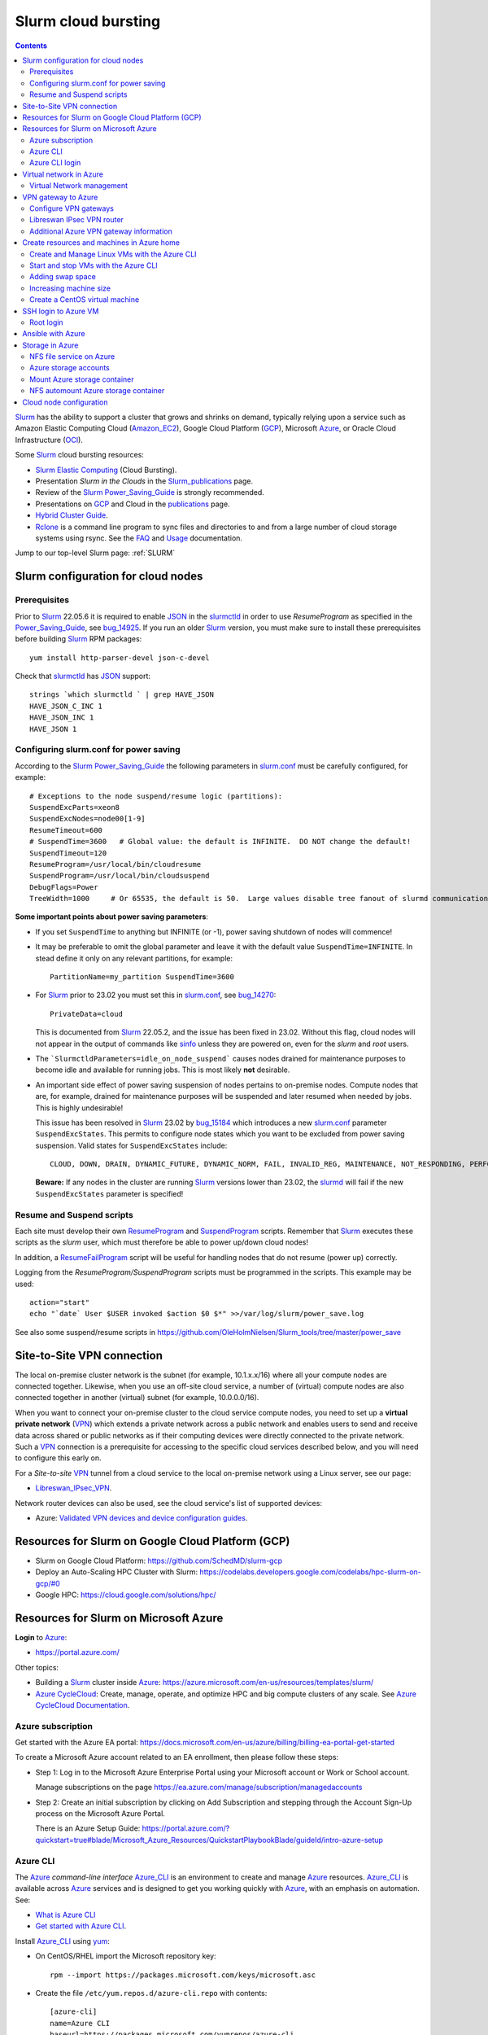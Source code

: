 .. _Slurm_cloud_bursting:

====================
Slurm cloud bursting
====================

.. Contents::

Slurm_ has the ability to support a cluster that grows and shrinks on demand, typically relying upon a service such as Amazon Elastic Computing Cloud (Amazon_EC2_), Google Cloud Platform (GCP_), Microsoft Azure_, or Oracle Cloud Infrastructure (OCI_).

.. _Slurm: https://www.schedmd.com/
.. _Power_Saving_Guide: https://slurm.schedmd.com/power_save.html
.. _publications: https://slurm.schedmd.com/publications.html
.. _slurm.conf: https://slurm.schedmd.com/slurm.conf.html
.. _sinfo: https://slurm.schedmd.com/sinfo.html
.. _Amazon_EC2: https://aws.amazon.com/ec2/
.. _GCP: https://cloud.google.com/
.. _Azure: https://azure.microsoft.com/en-us/
.. _OCI: https://www.oracle.com/cloud/

Some Slurm_ cloud bursting resources:

* Slurm_ `Elastic Computing <https://slurm.schedmd.com/elastic_computing.html>`_ (Cloud Bursting).
* Presentation *Slurm in the Clouds* in the Slurm_publications_ page.
* Review of the Slurm_ Power_Saving_Guide_ is strongly recommended. 
* Presentations on GCP_ and Cloud in the publications_ page.
* `Hybrid Cluster Guide <https://github.com/SchedMD/slurm-gcp/blob/master/docs/hybrid.md>`_.
* Rclone_ is a command line program to sync files and directories to and from a large number of cloud storage systems using rsync.
  See the `FAQ <https://rclone.org/faq/>`_ and `Usage <https://rclone.org/docs/>`_ documentation.

Jump to our top-level Slurm page: :ref:`SLURM`

.. _Rclone: https://rclone.org/
.. _Slurm_publications: https://slurm.schedmd.com/publications.html

.. _Slurm_configuration_for_cloud_nodes:

Slurm configuration for cloud nodes
===================================

Prerequisites
-------------

Prior to Slurm_ 22.05.6 it is required to enable JSON_ in the slurmctld_ in order to use *ResumeProgram* as specified in the Power_Saving_Guide_,  
see bug_14925_.
If you run an older Slurm_ version, 
you must make sure to install these prerequisites before building Slurm_ RPM packages::

  yum install http-parser-devel json-c-devel

Check that slurmctld_ has JSON_ support::

  strings `which slurmctld ` | grep HAVE_JSON
  HAVE_JSON_C_INC 1
  HAVE_JSON_INC 1
  HAVE_JSON 1

.. _JSON: https://www.json.org/json-en.html
.. _slurmctld: https://slurm.schedmd.com/slurmctld.html
.. _bug_14925: https://bugs.schedmd.com/show_bug.cgi?id=14925

.. _configuring-slurm-conf-for-power-saving:

Configuring slurm.conf for power saving
------------------------------------------

According to the Slurm_ Power_Saving_Guide_  the following parameters in slurm.conf_ must be carefully configured, for example::

  # Exceptions to the node suspend/resume logic (partitions):
  SuspendExcParts=xeon8
  SuspendExcNodes=node00[1-9]
  ResumeTimeout=600
  # SuspendTime=3600   # Global value: the default is INFINITE.  DO NOT change the default!
  SuspendTimeout=120
  ResumeProgram=/usr/local/bin/cloudresume
  SuspendProgram=/usr/local/bin/cloudsuspend
  DebugFlags=Power
  TreeWidth=1000     # Or 65535, the default is 50.  Large values disable tree fanout of slurmd communications

**Some important points about power saving parameters**:

* If you set ``SuspendTime`` to anything but INFINITE (or -1), power saving shutdown of nodes will commence!
* It may be preferable to omit the global parameter and leave it with the default value ``SuspendTime=INFINITE``.
  In stead define it only on any relevant partitions, for example::

    PartitionName=my_partition SuspendTime=3600

* For Slurm_ prior to 23.02 you must set this in slurm.conf_, see bug_14270_::

    PrivateData=cloud

  This is documented from Slurm_ 22.05.2, and the issue has been fixed in 23.02.
  Without this flag, cloud nodes will not appear in the output of commands like sinfo_ unless they are powered on, even for the *slurm* and *root* users.

* The ```SlurmctldParameters=idle_on_node_suspend``` causes nodes drained for maintenance purposes to become idle and available
  for running jobs.
  This is most likely **not** desirable.

* An important side effect of power saving suspension of nodes pertains to on-premise nodes.
  Compute nodes that are, for example, drained for maintenance purposes will be suspended and later resumed when needed by jobs.
  This is highly undesirable!

  This issue has been resolved in Slurm_ 23.02 by bug_15184_ which introduces a new slurm.conf_ parameter ``SuspendExcStates``.
  This permits to configure node states which you want to be excluded from power saving suspension.
  Valid states for ``SuspendExcStates`` include::

    CLOUD, DOWN, DRAIN, DYNAMIC_FUTURE, DYNAMIC_NORM, FAIL, INVALID_REG, MAINTENANCE, NOT_RESPONDING, PERFCTRS, PLANNED, RESERVED

  **Beware:** If any nodes in the cluster are running Slurm_ versions lower than 23.02, the slurmd_ will fail if the new ``SuspendExcStates`` parameter is specified!

.. _bug_14270: https://bugs.schedmd.com/show_bug.cgi?id=14270
.. _bug_15184: https://bugs.schedmd.com/show_bug.cgi?id=15184
.. _slurmd: https://slurm.schedmd.com/slurmd.html

Resume and Suspend scripts
--------------------------

Each site must develop their own ResumeProgram_ and SuspendProgram_ scripts.
Remember that Slurm_ executes these scripts as the *slurm* user, which must therefore be able to power up/down cloud nodes!

In addition, a ResumeFailProgram_ script will be useful for handling nodes that do not resume (power up) correctly.

.. _SuspendProgram: https://slurm.schedmd.com/slurm.conf.html#OPT_SuspendProgram
.. _ResumeProgram: https://slurm.schedmd.com/slurm.conf.html#OPT_ResumeProgram
.. _ResumeFailProgram: https://slurm.schedmd.com/slurm.conf.html#OPT_ResumeFailProgram

Logging from the *ResumeProgram/SuspendProgram* scripts must be programmed in the scripts.
This example may be used::

  action="start"
  echo "`date` User $USER invoked $action $0 $*" >>/var/log/slurm/power_save.log

See also some suspend/resume scripts in https://github.com/OleHolmNielsen/Slurm_tools/tree/master/power_save


Site-to-Site VPN connection
===========================

The local on-premise cluster network is the subnet (for example, 10.1.x.x/16) where all your compute nodes are connected together.
Likewise, when you use an off-site cloud service, a number of (virtual) compute nodes are also connected together in another (virtual) subnet (for example, 10.0.0.0/16).

When you want to connect your on-premise cluster to the cloud service compute nodes,
you need to set up a **virtual private network** (VPN_) 
which extends a private network across a public network and enables users to send and receive data across shared or public networks 
as if their computing devices were directly connected to the private network.
Such a VPN_ connection is a prerequisite for accessing to the specific cloud services described below,
and you will need to configure this early on.

For a *Site-to-site* VPN_ tunnel from a cloud service to the local on-premise network using a Linux server, see our page:

* Libreswan_IPsec_VPN_.

Network router devices can also be used, see the cloud service's list of supported devices:

* Azure: `Validated VPN devices and device configuration guides <https://docs.microsoft.com/en-us/azure/vpn-gateway/vpn-gateway-about-vpn-devices>`_.

.. _Libreswan_IPsec_VPN: https://wiki.fysik.dtu.dk/it/Libreswan_IPsec_VPN
.. _VPN: https://en.wikipedia.org/wiki/Virtual_private_network

Resources for Slurm on Google Cloud Platform (GCP)
==================================================

* Slurm on Google Cloud Platform: https://github.com/SchedMD/slurm-gcp
* Deploy an Auto-Scaling HPC Cluster with Slurm: https://codelabs.developers.google.com/codelabs/hpc-slurm-on-gcp/#0
* Google HPC: https://cloud.google.com/solutions/hpc/

Resources for Slurm on Microsoft Azure
======================================

**Login** to Azure_:

* https://portal.azure.com/

Other topics:

* Building a Slurm_ cluster inside Azure_: https://azure.microsoft.com/en-us/resources/templates/slurm/
* `Azure CycleCloud <https://azure.microsoft.com/en-us/features/azure-cyclecloud/>`_:
  Create, manage, operate, and optimize HPC and big compute clusters of any scale.
  See `Azure CycleCloud Documentation <https://docs.microsoft.com/en-us/azure/cyclecloud/?view=cyclecloud-8>`_.

Azure subscription
------------------

Get started with the Azure EA portal: https://docs.microsoft.com/en-us/azure/billing/billing-ea-portal-get-started

To create a Microsoft Azure account related to an EA enrollment, then please follow these steps:

* Step 1: Log in to the Microsoft Azure Enterprise Portal using your Microsoft account or Work or School account.

  Manage subscriptions on the page https://ea.azure.com/manage/subscription/managedaccounts

* Step 2: Create an initial subscription by clicking on Add Subscription and stepping through the Account Sign-Up process on the Microsoft Azure Portal.

  There is an Azure Setup Guide: https://portal.azure.com/?quickstart=true#blade/Microsoft_Azure_Resources/QuickstartPlaybookBlade/guideId/intro-azure-setup

Azure CLI
---------

The Azure_ *command-line interface* Azure_CLI_ is an environment to create and manage Azure_ resources. 
Azure_CLI_ is available across Azure_ services and is designed to get you working quickly with Azure_, with an emphasis on automation.
See:

* `What is Azure CLI <https://docs.microsoft.com/en-us/cli/azure/what-is-azure-cli>`_
* `Get started with Azure CLI <https://docs.microsoft.com/en-us/cli/azure/get-started-with-azure-cli>`_.

Install Azure_CLI_ using `yum <https://docs.microsoft.com/en-us/cli/azure/install-azure-cli-yum>`_:

* On CentOS/RHEL import the Microsoft repository key::

    rpm --import https://packages.microsoft.com/keys/microsoft.asc

* Create the file ``/etc/yum.repos.d/azure-cli.repo`` with contents::

    [azure-cli]
    name=Azure CLI
    baseurl=https://packages.microsoft.com/yumrepos/azure-cli
    enabled=1
    gpgcheck=1
    gpgkey=https://packages.microsoft.com/keys/microsoft.asc

* Install the azure-cli package::

    yum install azure-cli

Alternatively, the following Ansible_ role may be used::

  - name: Create the Azure CLI YUM repository
    yum_repository:
      name: "azure-cli"
      description: "Azure CLI"
      baseurl: "https://packages.microsoft.com/yumrepos/azure-cli"
      gpgkey: "https://packages.microsoft.com/keys/microsoft.asc"
      gpgcheck: yes
      enabled: yes
  - name: Install the azure-cli RPM
    package:
      name: "azure-cli"
      state: present


.. _Azure_CLI: https://docs.microsoft.com/en-us/cli/azure/?view=azure-cli-latest

Azure CLI login
---------------

The Linux command for Azure_CLI_ is::

  az
  az help        # Lists az subcommands
  az --version   # Display CLI version

Append the ``--help`` option to display subcommand help, for example::

  az account --help

To authenticate your CLI session with your existing Azure_ subscription, use the az_login_ command::

  az login

If the CLI can open your default browser, it will do so and load an Azure_ sign-in page.
Otherwise, open a browser page at https://aka.ms/devicelogin and enter the **authorization code** displayed in your terminal.

Select your existing Azure_ subscription in the web page.
Your Azure_ credentials will be stored in the folder ``$HOME/.azure/``.
None of your sign-in information is stored by the Azure_CLI_. 
Instead, an authentication refresh token is generated by Azure_ and stored. 
If the token is revoked you get a message from the CLI saying you need to sign in again.

After signing in, CLI commands are run against your default subscription. If you have multiple subscriptions, you can change your default subscription.

List your Azure_ account information::

  az account list --output table

If you want to log out from the Azure_CLI_::

  az logout

.. _az_login: https://docs.microsoft.com/en-us/cli/azure/authenticate-azure-cli?view=azure-cli-latest


Virtual network in Azure
========================

The Virtual Machine nodes should be connected to a shared virtual network (Azure_VNet_) inside Azure_ so that a VPN subnet connection can be made later.

See the `Quickstart: Create a virtual network using the Azure portal <https://docs.microsoft.com/en-us/azure/virtual-network/quick-create-portal>`_.

In *Home > New > Create virtual network* create a new *Resource Group*:

* In *Project details* select an existing *Resource group* for your VMs, or create a new one.
* Choose a suitable network name, for example *VPNnetresourcegroup*, and select the Azure_ region, for example *West Europe*.

* Choose a sufficiently large **IP address space**, for example 10.0.0.0/16.
* Create a subnet, for example *VMsubnet*, and define smaller subnet rangewithin your IP address space, for example 10.0.1.0/24, leaving room for other subnets (the VPN gateways require their own separate subnet).

Then join all **future VMs** to *Virtual network/subnet: VPNnetresourcegroup*.

Currently existing VMs can unfortunately not be moved to a different virtual network, 
see https://docs.microsoft.com/en-us/azure/virtual-network/virtual-network-network-interface.
However, with some tricks an existing VM can be recreated on a different virtual network, see https://techgenix.com/moving-a-vm/

In conclusion, if a VM is connected to the wrong subnet, it is easier to delete the VM and create it again from scratch.

Virtual Network management
--------------------------

`Create, change, or delete a virtual network <https://docs.microsoft.com/en-us/azure/virtual-network/manage-virtual-network>`_ including 
`Change DNS servers <https://docs.microsoft.com/en-us/azure/virtual-network/manage-virtual-network#change-dns-servers>`_.

In the *Virtual Network* you can specify the use of on-premise DNS servers in the *Settings->DNS Servers* menu by adding the IP-addresses of DNS servers:

* Select *Custom* in stead of *Default (Azure-provided)* and reboot the VM.


VPN gateway to Azure
====================

Use the Azure_ portal to create a Site-to-Site VPN gateway connection from your on-premises network to the Azure_VNet_:

* `Create a Site-to-Site connection in the Azure portal <https://docs.microsoft.com/en-us/azure/vpn-gateway/vpn-gateway-howto-site-to-site-resource-manager-portal>`_.
* About VPN Gateways see the vpngateways_ page including the `Gateway SKUs <https://docs.microsoft.com/en-us/azure/vpn-gateway/vpn-gateway-about-vpngateways#gwsku>`_ which you must choose from.
* A list of Azure_ validated VPN devices is in `About VPN devices and IPsec/IKE parameters for Site-to-Site VPN Gateway connections <https://docs.microsoft.com/en-us/azure/vpn-gateway/vpn-gateway-about-vpn-devices>`_.
  The Libreswan_ IPsec_ VPN router (which is described below) is **not** a validated device!

.. _vpngateways: https://docs.microsoft.com/en-us/azure/vpn-gateway/vpn-gateway-about-vpngateways

Do **not** choose the **Basic** gateway SKU because it does not support IKEv2_, see vpngateways_.  You may select a better SKU from the list, for example **VpnGw2** is recommended.

You may use Azure_CLI_ to list your Azure_VNet_::

  az network vnet list -o table

Configure VPN gateways
----------------------

The VPN gateways configuration steps are as follows:

1. Create an Azure Resource named **Public IP address**.
   You have to assign a name to this, for example *PublicIPAddress*.
   Write down the VPN gateway's *Public IP address*.

2. Create a **route based** Azure_ site-to-site VPN gateway for your selected Azure_ *Virtual Network* (Azure_VNet_), for example *VPNnet*:

   * Do **not** choose the **Basic** gateway SKU because it does not support IKEv2_, see vpngateways_.
   * You may select a better SKU from the list, for example **VpnGw2** on **Generation1**.
   * Create a new IP address and use the *Public IP address* assigned above.
   * Deployment may take 20 minutes or more!

3. Create a new resource, search for *Local network gateway*:

   * Assign a public IP address for the on-premise local network VPN gateway.
   * Create the new *Local network gateway* with the local IP address.
   * For *Address space* use the local cluster network's subnet which will contain the local VPN gateway router.
   * Select the VPN subnet resource group.  Creation may take 20 minutes or more!

4. Go to the VPN gateway page and click on *Settings -> Connections*.

   Click *+Add* to create a new named network connection, for example *Azure2Local*.
   You must select a *Pre-shared key* to be used both by the Azure_ and local VPN gateway routers.

You still need to configure a *Local network gateway* with the local public IP address which acts as a router to the local cluster network's subnet.

Libreswan IPsec VPN router
--------------------------

For a *Site-to-site* VPN_ tunnel from Azure_ to the local on-premise network, a Libreswan_ IPsec_ VPN_ router can be used:

* See the separate page `Libreswan IPsec VPN <https://wiki.fysik.dtu.dk/it/Libreswan_IPsec_VPN>`_.

.. _VPN: https://en.wikipedia.org/wiki/Virtual_private_network
.. _IPsec: https://en.wikipedia.org/wiki/IPsec
.. _Libreswan: https://libreswan.org/

Additional Azure VPN gateway information
----------------------------------------

There are two distinct types of Azure_ VPN gateways:

* Policy-based (static-routing) gateway.

* Route-based (dynamic-routing) gateway.

Azure supports three types of Point-to-site VPN options:

* Secure Socket Tunneling Protocol (SSTP). SSTP is a Microsoft proprietary SSL-based solution that can penetrate firewalls since most firewalls open the outbound TCP port that 443 SSL uses.

* OpenVPN. OpenVPN is a SSL-based solution that can penetrate firewalls since most firewalls open the outbound TCP port that 443 SSL uses.

* IKEv2_ VPN. IKE_ (defined in RFC7296_) VPN is a standards-based IPsec VPN solution that uses outbound UDP ports 500 and 4500 and IP protocol no. 50.
  Firewalls do not always open these ports, so there is a possibility of IKEv2 VPN not being able to traverse proxies and firewalls.

See the `VPN Gateway FAQ <https://docs.microsoft.com/en-us/azure/vpn-gateway/vpn-gateway-vpn-faq>`_ about which type to configure.
**Note:** Libreswan uses IKEv2_.

Other resources are:

* `Build an Azure site-to-site VPN for DevTest <https://blog.notnot.ninja/2020/09/19/azure-site-to-site-vpn/>`_.
* `Create a route-based VPN gateway using the Azure portal <https://docs.microsoft.com/en-us/azure/vpn-gateway/create-routebased-vpn-gateway-portal>`_.
* `Validated VPN devices and device configuration guides <https://docs.microsoft.com/en-us/azure/vpn-gateway/vpn-gateway-about-vpn-devices>`_.

* `Linux Point-to-Site (P2S) connection using OpenVPN infrastructure <https://azure.microsoft.com/en-gb/blog/point-to-site-p2s-connection-using-openvpn-infrastructure/>`_.
  Software at https://github.com/simonesavi/p2s-with-openvpn
  **Note:** OpenVPN can *not* be used for *Site-to-site* connections.
* Azure VPN Gateways VPN device configuration samples: https://github.com/Azure/Azure-vpn-config-samples

.. _IKE: https://en.wikipedia.org/wiki/Internet_Key_Exchange
.. _IKEv2: https://en.wikipedia.org/wiki/Internet_Key_Exchange
.. _RFC7296: https://tools.ietf.org/html/rfc7296
.. _Azure_VNet: https://docs.microsoft.com/en-us/azure/virtual-network/virtual-networks-overview

Create resources and machines in Azure home
===========================================

Go to the Azure_home_ page and create a Resource_group_ with a descriptive name such as *Group_compute_nodes*.

Now you can create a new machine in the Virtual_machines_ page by clicking *+Add*:

* Select the Resource_group_ created above.
* Choose a machine name, for example *node001*.
* Choose your region, for example *West Europe*.
* Availability: no redundancy
* Select a predefined Azure_ image, for example *AlmaLinux-based 8*.
  Display lists of available free Almalinux images::

    az vm image list --all -o table --publisher almalinux

  Display lists of available Rockylinux images::

    az vm image list --all -o table --publisher erockyenterprisesoftwarefoundationinc1653071250513
    az vm image list -f rocky --all -o table

  There is a free `Rocky Linux 8 - Official <https://azuremarketplace.microsoft.com/en-us/marketplace/apps/erockyenterprisesoftwarefoundationinc1653071250513.rockylinux>`_ image,
  see also the list of `Rockylinux cloud images <https://rockylinux.org/cloud-images/>`_.

* Azure_ spot instance: No
* Size of the machine: Select from the list of available Azure_ machine_sizes_ in the *Change size* menu.

  For a small compute node the memory optimized *Standard DS12 v2 (4 vcpus, 28 GiB memory) Intel Xeon Broadwell* may be suitable.
  You may be hit by errors_for_resource_quotas_.

* **Pricing** of different VMs is listed in the Linux_Virtual_Machines_Pricing_ page.

.. _Linux_Virtual_Machines_Pricing: https://azure.microsoft.com/en-us/pricing/details/virtual-machines/linux/#Linux

* For *Administrator account*:

  - For *Authentication type* the *Password* method may have to be used until we get documentation about using Linux OpenSSH public keys (only Putty_keys_ work).

    SSH public key for Azure_ is documented in https://docs.microsoft.com/en-us/azure/virtual-machines/linux/mac-create-ssh-keys

  - For the *administrator username* for the VM make a choice::

      azureuser

    which is **not a regular user** (since users will probably be created later) nor the **root superuser** (forbidden by Azure_).

    The administrator user's $HOME directory will be the OS standard */home*.
    The home directory may later be changed inside the VM by the **root** user with usermod_::

      root# usermod --home /var/lib/azureuser --move-home azureuser

    This will only work if *azureuser* is logged out and *root* has been logged in directly.

In the *Next->Disks* window select:

* OS disk type: **Standard HDD** may suffice.
* No data disks are needed because we will store user files in a separate Azure_ storage.

In the *Next->Networking* tab:

* For the Network interface select the desired *Virtual network* (Azure_VNet_) for VPN access (see above how to create a shared virtual network named *VPNnetresourcegroup*).
  It is very hard to change the virtual network once the VM has been created!

* For *Public IP* select **None** because we will not use this.

* Check the box *Delete NIC when VM is deleted*.

* SSH (port 22) access should be enabled for remote management.

In the *Next->Management* window select:

* Enable **auto-shutdown** every day at an appropriate time (choose your timezone).

In the *Next->Management* window the default values should be fine.

In the *Next->Tags* window select:

* Tag the *Name* field to identify the group using this machine for billing purposes.

Finally do a *Review and create*.
This will open a popup window::

  Generate new key pair
  Select: Download private key and create resource

**You must save** the VM's SSH public key file ``<vm-name>_key.pem`` to disk and use as shown below to login.


.. _Azure_home: https://portal.azure.com/#home
.. _Resource_group: https://portal.azure.com/#blade/HubsExtension/BrowseResourceGroups
.. _Virtual_machines: https://portal.azure.com/#blade/HubsExtension/BrowseResourceBlade/resourceType/Microsoft.Compute%2FVirtualMachines
.. _machine_sizes: https://docs.microsoft.com/en-us/azure/virtual-machines/linux/sizes
.. _errors_for_resource_quotas: https://docs.microsoft.com/en-us/azure/azure-resource-manager/templates/error-resource-quota
.. _usermod: https://linux.die.net/man/8/usermod
.. _Putty_keys: https://www.ssh.com/ssh/putty/windows/puttygen

Create and Manage Linux VMs with the Azure CLI
----------------------------------------------

* `Tutorial: Create and Manage Linux VMs with the Azure CLI <https://docs.microsoft.com/en-us/azure/virtual-machines/linux/tutorial-manage-vm>`_.

See the Azure_CLI_ subcommands for VMs::

  az vm --help
  az vm create --help
  az vm image list --all -o table --publisher almalinux   # List all AlmaLinux images

Example from the above tutorial with an AlmaLinux image::

  az vm create \
    --resource-group myResourceGroupVM \
    --name myVM \
    --image almalinux:almalinux:8-gen2:8.6.2022052501 \
    --admin-username azureuser \
    --generate-ssh-keys

To create **multiple copies of a virtual machine (VM)** for use in Azure for development and test:

* An image can be created from a VM and then used to create multiple VMs, see `Create an image of a VM in the portal <https://docs.microsoft.com/en-us/azure/virtual-machines/capture-image-portal>`_.

* The most general way is to capture a managed image of the VM or of the OS VHD.
  Go to `How to create a managed image of a virtual machine or VHD <https://docs.microsoft.com/en-us/azure/virtual-machines/linux/capture-image>`_.

To create, store and share images at scale, see `Azure Compute Galleries <https://docs.microsoft.com/en-us/azure/virtual-machines/create-gallery>`_.

The basic steps listed in the documentation are:

1. Deprovision the VM.
2. Create VM image.
3. Create a VM from the captured image.
4. Create a gallery for storing and sharing resources.

Start and stop VMs with the Azure CLI
-------------------------------------

See *Experts Inside* example `Start, Restart and Stop Azure VM from Azure CLI <https://dev.to/expertsinside/start-restart-and-stop-azure-vm-from-azure-cli-41n9>`_.

List your existing Azure_ VMs (output formatted as a simple *table*)::

  az vm list --show-details -o table

Display details of a named ``VM`` in a specified ``resourcegroup``::

  az vm show -g <resourcegroup> -n <VM> [-d|--show-details]

Starting and stopping a ``VM``::

  az vm start --help
  az vm start      -g <resourcegroup> -n <VM>
  az vm restart    -g <resourcegroup> -n <VM>
  az vm deallocate -g <resourcegroup> -n <VM>     # Shut down <VM> and deallocate resources (stops billing)
  az vm stop       -g <resourcegroup> -n <VM>     # Does NOT deallocate resources and BILLING CONTINUES

**Important:**
The VM_deallocate_ operation is required to release the VM resource and stop billing.
The VM_stop_ operation only powers off, but does not release resources.

Add the flag ``--no-wait`` to avoid waiting for the long-running operation to finish.
Add the flag ``--verbose`` to increase command logging.

See `Azure CLI 2.0: Quickly Start / Stop ALL VMs <https://build5nines.com/azure-cli-2-0-quickly-start-stop-all-vms/>`_.

.. _VM_deallocate: https://docs.microsoft.com/en-us/rest/api/compute/virtualmachines/deallocate
.. _VM_stop: https://docs.microsoft.com/en-us/rest/api/compute/virtualmachines/poweroff

Adding swap space
-----------------

The Azure_ web interface does not seem to allow the adding of a swap space.
It remains to be seen whether VM compute nodes would actually benefit from having a swap space.

How to configure a swap file in Linux Azure virtual machines: 

* https://support.microsoft.com/en-us/help/4010058/how-to-add-a-swap-file-in-linux-azure-virtual-machines
* https://azure.microsoft.com/en-us/blog/swap-space-in-windows-azure-virtual-machines-running-pre-built-linux-images-part-1/

Increasing machine size
-----------------------

* Click on the *?* (Help) item at the top right of the web page.
* Click the HelpSupport_ page and open a *New support request*.
* For the *Issue type* select *Service and subscription limits (quotas)*.
* **Details needed**.

.. _HelpSupport: https://portal.azure.com/#blade/Microsoft_Azure_Support/HelpAndSupportBlade/overview

Create a CentOS virtual machine
-------------------------------

Some RedHat resources:

* How to prepare a Red Hat-based virtual machine for Azure: https://azure.microsoft.com/en-us/resources/how-to-prepare-a-red-hat-based-virtual-machine-for-azure/
* Prepare a Red Hat-based virtual machine for Azure: https://docs.microsoft.com/en-us/azure/virtual-machines/linux/redhat-create-upload-vhd

  * Prepare a Red Hat-based virtual machine from an ISO by using a **kickstart file** automatically: https://docs.microsoft.com/en-us/azure/virtual-machines/linux/redhat-create-upload-vhd#prepare-a-red-hat-based-virtual-machine-from-an-iso-by-using-a-kickstart-file-automatically

SSH login to Azure VM
=====================

When the VM was created, the SSH authorized key for login was offered by the Azure_ GUI.
You must save that SSH key file to a local folder, for example ``$HOME/.ssh/<vm-name>_key.pem``.
If you wish to display the public key in the certificate use the openssl-rsa_ command::

  openssl rsa -in $HOME/.ssh/<vm-name>_key.pem -pubout

.. _openssl-rsa: https://www.openssl.org/docs/man1.1.1/man1/rsa.html

The VM login **username** may be defined as **azureuser**.

First ensure that you can ping the VM's IP-address (private subnet or public IP).

Next you can try to make an SSH login to the VM named <vm-name>::

  ssh -i $HOME/.ssh/<vm-name>_key.pem azureuser@<vm-name>

You can now append additional SSH public keys from your on-premise hosts to the ``azureuser`` file::

  /home/azureuser/.ssh/authorized_keys

Root login
----------

Root logins to Azure VMs are not permitted.

Use sudo_ to run root commands, for example::

  sudo dnf update

.. _sudo: https://en.wikipedia.org/wiki/Sudo

Ansible with Azure
==================

* Ansible on Azure documentation: https://docs.microsoft.com/en-us/azure/ansible/

  * Using Ansible with Azure: https://docs.microsoft.com/en-us/azure/ansible/ansible-overview

* Ansible: Microsoft Azure Guide: https://docs.ansible.com/ansible/latest/scenario_guides/guide_azure.html

.. _Ansible: https://www.ansible.com/

Azure_ does not allow remote root logins, so root access must be done using sudo_ access.

Use this Ansible_ command to run commands as user ``azureuser`` on the VM named ``<vm-name>``::

  ansible-playbook --private-key $HOME/.ssh/<vm-name>_key.pem --user azureuser --become <Ansible-commands> -l <vm-name>

Note:

* The SSH key defined above may be required, and this is used with the ``--private-key`` option. 
* The user ``azureuser`` should be able to run superuser commands using sudo_ which is used with the ``--become`` option.

.. _sudo: https://en.wikipedia.org/wiki/Sudo

Storage in Azure
================

NFS file service on Azure
-------------------------

NFS v3 is supported in Azure since (about) February 2022.
Some Azure_ NFSv3 documentation:

* `Network File System (NFS) 3.0 protocol support for Azure Blob Storage <https://docs.microsoft.com/en-us/azure/storage/blobs/network-file-system-protocol-support>`_.

* `Mount Blob Storage by using the Network File System (NFS) 3.0 protocol <https://docs.microsoft.com/en-us/azure/storage/blobs/network-file-system-protocol-support-how-to>`_.

  This article provides guidance on how to mount a container in Azure_Blob_ Storage from a Linux-based Azure virtual machine (VM) or a Linux system that runs on-premises by using the Network File System (NFS) 3.0 protocol.

Another NFS file service is `Azure NetApp Files <https://azure.microsoft.com/en-us/services/netapp/>`_.

.. _Azure_Blob: https://docs.microsoft.com/en-us/azure/storage/blobs/storage-blobs-introduction

Azure storage accounts
----------------------

For NFSv3 storage read `Network File System (NFS) 3.0 protocol support for Azure Blob Storage <https://docs.microsoft.com/en-us/azure/storage/blobs/network-file-system-protocol-support>`_.

.. _Storage_accounts: https://portal.azure.com/#blade/HubsExtension/BrowseResource/resourceType/Microsoft.Storage%2FStorageAccounts

Go to Azure_home_ and select Storage_accounts_:

* Create a new *Resource group*, for example *My_storage* (any previously defined storage resource groups can also be used).

* For the *Storage account name* you must select a name that is globally unique within all of Azure_!
  Example name: *myexamplestorage* (only lowercase letters and numbers are permitted).

* For replication you may want to choose the cheapest *Locally redundant storage* (LRS) which is only replicated inside the given data center, not at other locations.
  More expensive alternatives are also available.

* In the *Advanced* window enable NFSv3 storage by:

  * Check the box *Enable hierarchical namespace*
  * Then check the box *Enable network file system v3*

  Choose a suitable Access_tier_ (see Blob_pricing_):

  * Hot Tier (The Hot tier has the highest storage costs, but the lowest access costs.)
  * Cool Tier (The Cool tier has lower storage costs and higher access costs compared to the Hot tier.)

* In the *Networking* window set *Public network access* to **Disabled**.
  When 'network file share v3' is enabled, the connectivity method must be set to 'public endpoint (selected networks)'.
  Then you must create a Storage_Private_Endpoint_ connection to grant access.
  See also `What is a private endpoint? <https://docs.microsoft.com/en-us/azure/private-link/private-endpoint-overview>`_.

.. _Storage_Private_Endpoint: https://docs.microsoft.com/en-us/azure/storage/common/storage-private-endpoints

  Select the appropriate *Virtual network* and *Subnets* for your subscription.

  All Storage_accounts_ have a public IP-address associated with them.
  The public IP-address can be looked up with DNS as described in `Azure Private Endpoint DNS configuration <https://docs.microsoft.com/en-us/azure/private-link/private-endpoint-dns>`_ 
  and the section *DNS changes for private endpoints* in Storage_Private_Endpoint_,
  for example::

    $ nslookup myexamplestorage.blob.core.windows.net
    $ nslookup myexamplestorage.privatelink.blob.core.windows.net

  Go to the *Private endpoint connections* tab and *Add a private endpoint* with an IP-address in your Azure Vnet (10.0.0.0/24.).
  This private IP will be used for NFS mounts in VMs as well as from on-premise nodes.

  For the private endpoint select *Private DNS integration=No*.

* In the *Tags* window select the appropriate name tag.

* Finally *Review and Create* the storage account.

The DNS servers used in your cluster must be configured to resolve Azure_ DNS names to the *Private endpoint connections*, for example::

  myexamplestorage.privatelink.blob.core.windows.net has address 10.0.0.7

If you use your on-premise DNS server, you have to create a new DNS zone ``privatelink.blob.core.windows.net`` containing addresses for the *Private endpoint connections*, for example this DNS name::

  myexamplestorage IN A 10.0.0.7

It is a good idea to add the reverse-DNS lookup in the 0.0.10.in-addr.arpa. zone as well::

  7 IN PTR myexamplestorage.privatelink.blob.core.windows.net.

Mount Azure storage container
-----------------------------

Mount an NFSv3 storage:

* Mount Blob Storage by using the `Network File System (NFS) 3.0 protocol <https://docs.microsoft.com/en-us/azure/storage/blobs/network-file-system-protocol-support-how-to>`_.

In your *Storage account* created above, go to the **Containers** item:

* Click + Containers to create a new container.  
  Select an appropriate name, then click *Advanced* and check that *No Root Squash* is selected.

  Now click *Create*.

* In a VM machine mount the container to some example directory::

    mkdir /nfsdata
    mount -o sec=sys,vers=3,nolock,proto=tcp <storage-account-name>.blob.core.windows.net:/<storage-account-name>/<container-name>  /nfsdata

  If you add this to ``/etc/fstab`` you must also add the ``nofail`` flag.

  The ``sec=sys`` is the default setting, which uses local UNIX UIDs and GIDs by means of AUTH_SYS to authenticate NFS operations. 

  The same NFS mount name can also be used by on-premise nodes, provided they have been configured for routing to the Azure subnet.

.. _Access_tier: https://docs.microsoft.com/en-us/azure/storage/blobs/access-tiers-overview
.. _Blob_pricing: https://azure.microsoft.com/pricing/details/storage/blobs/

NFS automount Azure storage container
-------------------------------------

In stead of the above static NFS mounting of NFSv3 storage, you can also use the Linux NFS autofs_ automounter.
Here is a suggested method which works on both Azure_ VMs and on-premise servers:

1. Create the autofs_ file ``/etc/auto.azure`` with contents::

     nfsdata -sec=sys,vers=3,nolock,proto=tcp <storage-account-name>.blob.core.windows.net:/<storage-account-name>/<container-name>

   Make sure that DNS resolving ``<storage-account-name>.blob.core.windows.net`` works correctly both on Azure VMs and on-premise with your chosen ``<storage-account-name>``, see the above DNS setup.
   The storage name ``nfsdata`` can be any other name that makes sense.

2. Append to ``/etc/auto.master`` a line::

     /azure /etc/auto.azure --timeout=60

   This will automount onto the ``/azure`` directory.

3. Optional: You may add a link in the Azure_ VM from ``/home`` to the NFSv3 storage::

     $ ln -s /azure/nfsdata /home/nfsdata

   This can be used, for example, to keep users' $HOME directories under ``/home`` while actually storing the directories on the shared Azure NFSv3 filesystem.

4. Restart the autofs_ service::

     systemctl restart autofs

Now you have automatic mounting of the Azure NFSv3 storage on both Azure_ VMs and on-premise servers::

  $ cd /home/nfsdata

The autofs_ will unmount filesystems after some minutes of inactivity.

.. _autofs: https://access.redhat.com/documentation/en-us/red_hat_enterprise_linux/8/html/managing_file_systems/assembly_mounting-file-systems-on-demand_managing-file-systems



Cloud node configuration
========================

When the cloud node subnet has been connected to the on-premise cluster subnet through the above described VPN_ tunnel,
there are some additional network configurations which you need to consider:

1. DNS_ servers configured in the cloud subnet.  
   It is recommended to configure the on-premise DNS_ server IP-addresses in the cloud nodes as the primary DNS_ servers, see this file::

     cat /etc/resolv.conf

   which should contain the same DNS_ server IP-addresses as for the on-premise nodes.
   The cloud's default DNS_ server should be added last (a maximum of 3 IP-addresses is allowed, see the resolv.conf_ man-page).

2. The DNS_ domain name configured in the cloud nodes should be the same as your on-premise nodes.
   This can be accomplished with the hostnamectl_ command, for example::

     cloudnode001# hostnamectl set-hostname cloudnode001.cluster.example.com

3. Add the cloud nodes' static IP-addresses to your on-premise DNS_ server so that DNS_ lookups work, for example::

     host cloudnode001.cluster.example.com

4. Cloud nodes should relay SMTP_ E-mails via an SMTP_ server in your on-premise cluster subnet.
   For example, a Sendmail_ server could have this in the ``/etc/mail/sendmail.mc`` file::

     define(`SMART_HOST', `mail.cluster.example.com')dnl

   Therefore it is recommended to set up an SMTP_ relay server on your cluster subnet for relaying mails to your organization's mail service. 
   Note: The SMTP_ relay server's firewall must permit SMTP_ connections from the cloud nodes.

5. Set up IP routing from on-premise servers and compute nodes to the cloud nodes as described in https://wiki.fysik.dtu.dk/it/Libreswan_IPsec_VPN#route-ip-traffic-via-the-vpn-tunnel.

.. _DNS: https://en.wikipedia.org/wiki/Domain_Name_System
.. _resolv.conf: https://en.wikipedia.org/wiki/Resolv.conf
.. _hostnamectl: https://www.redhat.com/sysadmin/set-hostname-linux
.. _SMTP: https://en.wikipedia.org/wiki/Simple_Mail_Transfer_Protocol
.. _Sendmail: https://en.wikipedia.org/wiki/Sendmail
